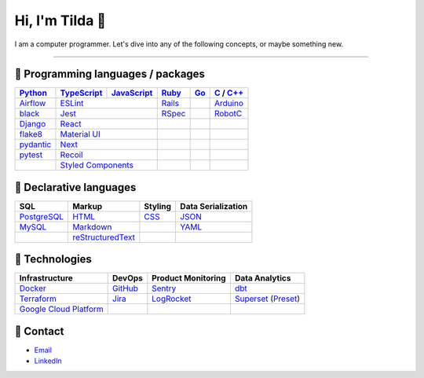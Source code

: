 ====
Hi, I'm Tilda 👾
====

I am a computer programmer. Let's dive into any of the following concepts, or maybe something new.

----

💽 Programming languages / packages
----

+-------------+-------------+-------------+-------------+-------------+--------------+
| Python_     | TypeScript_ | JavaScript_ | Ruby_       | Go_         | C_ / `C++`_  |
+=============+=============+=============+=============+=============+==============+
| Airflow_    | ESLint_                   | Rails_      |             | Arduino_     |
+-------------+-------------+-------------+-------------+-------------+--------------+
| black_      | Jest_                     | RSpec_      |             | RobotC_      |
+-------------+-------------+-------------+-------------+-------------+--------------+
| Django_     | React_                    |             |             |              |
+-------------+-------------+-------------+-------------+-------------+--------------+
| flake8_     |  `Material UI`_           |             |             |              |
+-------------+-------------+-------------+-------------+-------------+--------------+
| pydantic_   | Next_                     |             |             |              |
+-------------+-------------+-------------+-------------+-------------+--------------+
| pytest_     | Recoil_                   |             |             |              |
+-------------+-------------+-------------+-------------+-------------+--------------+
|             | `Styled Components`_      |             |             |              |
+-------------+-------------+-------------+-------------+-------------+--------------+

📐 Declarative languages
----

+-------------+-------------------+-------------+--------------------+
| SQL         | Markup            | Styling     | Data Serialization |
+=============+===================+=============+====================+
| PostgreSQL_ | HTML_             | CSS_        | JSON_              |
+-------------+-------------------+-------------+--------------------+
| MySQL_      | Markdown_         |             | YAML_              |
+-------------+-------------------+-------------+--------------------+
|             | reStructuredText_ |             |                    |
+-------------+-------------------+-------------+--------------------+

🧰 Technologies
----

+--------------------------+-------------+---------------------+---------------------+
| Infrastructure           | DevOps      | Product Monitoring  | Data Analytics      |
+==========================+=============+=====================+=====================+
| Docker_                  | GitHub_     | Sentry_             | dbt_                |
+--------------------------+-------------+---------------------+---------------------+
| Terraform_               | Jira_       | LogRocket_          | Superset_ (Preset_) |
+--------------------------+-------------+---------------------+---------------------+
| `Google Cloud Platform`_ |             |                     |                     |
+--------------------------+-------------+---------------------+---------------------+

🔮 Contact
----

- Email_
- LinkedIn_

.. _Airflow: https://airflow.apache.org/docs/
.. _Arduino: https://www.arduino.cc/reference/en/
.. _Bash: https://www.gnu.org/software/bash/manual/bash.html
.. _black: https://black.readthedocs.io/
.. _C: https://en.cppreference.com/w/c/language/
.. _`C++`: https://en.cppreference.com/w/cpp/language
.. _CSS: https://developer.mozilla.org/docs/Web/CSS
.. _dbt: https://docs.getdbt.com/docs/introduction
.. _Django: https://docs.djangoproject.com/
.. _Docker: https://docs.docker.com/
.. _docker-compose: https://docs.docker.com/compose/
.. _Dockerfile: https://docs.docker.com/engine/reference/builder/
.. _DRF: https://www.django-rest-framework.org/
.. _Email: me@mathilda.dev
.. _ESLint: https://eslint.org/docs/user-guide/getting-started
.. _flake8: https://flake8.pycqa.org/
.. _GitHub: https://docs.github.com/
.. _Go: https://go.dev/doc/
.. _`Google Cloud Platform`: https://cloud.google.com/docs/
.. _HTML: https://developer.mozilla.org/docs/Web/HTML
.. _JavaScript: https://developer.mozilla.org/docs/Web/JavaScript/
.. _Jest: https://jestjs.io/docs/getting-started/
.. _Jira: https://confluence.atlassian.com/jira/
.. _LinkedIn: https://www.linkedin.com/in/mtilda/
.. _LogRocket: https://docs.logrocket.com/docs/
.. _JSON: https://www.json.org/json-en.html
.. _Markdown: https://www.markdownguide.org/cheat-sheet/
.. _`Material UI`: https://mui.com/
.. _MySQL: https://docs.oracle.com/cd/E17952_01/index.html
.. _Next: https://nextjs.org/docs/getting-started/
.. _PostgreSQL: https://www.postgresql.org/docs/
.. _Preset: https://docs.preset.io/docs/
.. _pydantic: https://pydantic-docs.helpmanual.io/
.. _pytest: https://docs.pytest.org/en/7.1.x/contents.html
.. _Python: https://docs.python.org/
.. _Rails: https://guides.rubyonrails.org/
.. _React: https://reactjs.org/docs/getting-started.html
.. _Recoil: https://recoiljs.org/
.. _reStructuredText: https://docutils.sourceforge.io/rst.html
.. _RobotC: https://www.robotc.net/
.. _RSpec: https://rspec.info/documentation
.. _Ruby: https://ruby-doc.org/
.. _Sentry: https://docs.sentry.io/
.. _`Styled Components`: https://styled-components.com/
.. _Superset: https://superset.apache.org/docs/intro/
.. _Terraform: https://www.terraform.io/docs
.. _TypeScript: https://www.typescriptlang.org/docs/
.. _WPILib: https://first.wpi.edu/wpilib/allwpilib/docs/release/java/index.html
.. _YAML: https://yaml.org/
